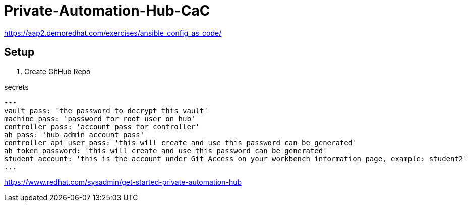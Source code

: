 = Private-Automation-Hub-CaC

https://aap2.demoredhat.com/exercises/ansible_config_as_code/

== Setup

. Create GitHub Repo

.secrets
[source, yaml]
----
---
vault_pass: 'the password to decrypt this vault'
machine_pass: 'password for root user on hub'
controller_pass: 'account pass for controller'
ah_pass: 'hub admin account pass'
controller_api_user_pass: 'this will create and use this password can be generated'
ah_token_password: 'this will create and use this password can be generated'
student_account: 'this is the account under Git Access on your workbench information page, example: student2'
...
----

https://www.redhat.com/sysadmin/get-started-private-automation-hub

